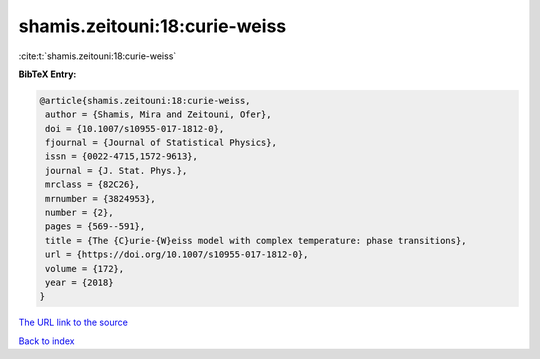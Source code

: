 shamis.zeitouni:18:curie-weiss
==============================

:cite:t:`shamis.zeitouni:18:curie-weiss`

**BibTeX Entry:**

.. code-block:: bibtex

   @article{shamis.zeitouni:18:curie-weiss,
    author = {Shamis, Mira and Zeitouni, Ofer},
    doi = {10.1007/s10955-017-1812-0},
    fjournal = {Journal of Statistical Physics},
    issn = {0022-4715,1572-9613},
    journal = {J. Stat. Phys.},
    mrclass = {82C26},
    mrnumber = {3824953},
    number = {2},
    pages = {569--591},
    title = {The {C}urie-{W}eiss model with complex temperature: phase transitions},
    url = {https://doi.org/10.1007/s10955-017-1812-0},
    volume = {172},
    year = {2018}
   }
`The URL link to the source <ttps://doi.org/10.1007/s10955-017-1812-0}>`_


`Back to index <../By-Cite-Keys.html>`_
